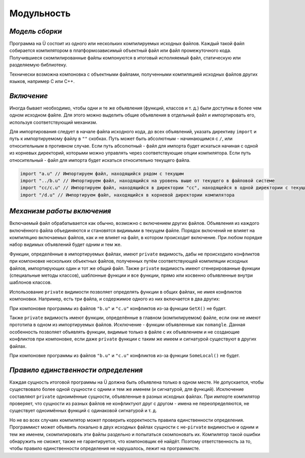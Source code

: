 Модульность
===========

***************
*Модель сборки*
***************

Программа на Ü состоит из одного или нескольких компилируемых исходных файлов.
Каждый такой файл собирается компилятором в платформозависимый объектный файл или файл промежуточного кода.
Получившиеся скомпилированные файлы компонуются в итоговый исполняемый файл, статическую или разделяемую библиотеку.

Технически возможна компоновка с объектными файлами, полученными компиляцией исходных файлов других языков, например C или C++.


***********
*Включение*
***********

Иногда бывает необходимо, чтобы одни и те же объявления (функций, классов и т. д.) были доступны в более чем одном исходном файле.
Для этого можно выделить общие объявления в отдельный файл и импортировать его, используя соответствующий механизм.

Для импортирования следует в начале файла исходного кода, до всех объявлений, указать директиву ``import`` и путь к импортируемому файлу в ``""`` скобках.
Путь может быть абсолютным - начинающимся с ``/``, или относительным в противном случае.
Если путь абсолютный - файл для импорта будет искаться начиная с одной из корневых директорий, которыми можно управлять через соответствующие опции компилятора.
Если путь относительный - файл для импорта будет искаться относительно текущего файла.

.. code-block:: u_spr

   import "a.u" // Импортируем файл, находящийся рядом с текущим
   import "../b.u" // Импортируем файл, находящийся на уровень выше от текущего в файловой системе
   import "cc/c.u" // Импортируем файл, находящийся в директории "cc", находящейся в одной директории с текущим файлом
   import "/d.u" // Импортируем файл, находящийся в корневой директории компилятора

***************************
*Механизм работы включения*
***************************

Включаемый файл обрабатывается как обычно, возможно с включением других файлов.
Объявления из каждого включённого файла объединяются и становятся видимыми в текущем файле.
Порядок включений не влияет на компиляцию включаемых файлов, как и не влияет на файл, в котором происходит включение.
При любом порядке набор видимых объявлений будет одним и тем же.

Функции, определённые в импортируемых файлах, имеют ``private`` видимость, дабы не происходило конфликтов при компоновке нескольких объектных файлов, полученных путём соответствующей компиляции исходных файлов, импортирующих один и тот же общий файл.
Также ``private`` видимость имеют сгенерированные функции (специальные методы классов), шаблонные функции и все функции, прямо или косвенно объявленные внутри шаблонов классов.

Использование ``private`` видимости позволяет определять функции в общих файлах, не имея конфликтов компоновки.
Например, есть три файла, и содержимое одного из них включается в два других:

.. code-block:: u_spr
  :caption: a.u

   fn GetX() : i32 { return 42; }

.. code-block:: u_spr
  :caption: b.u

   import "a.u"

.. code-block:: u_spr
  :caption: c.u

   import "a.u"

При компоновке программы из файлов ``"b.u"`` и ``"c.u"`` конфликтов из-за функции ``GetX()`` не будет.

Также ``private`` видимость имеют функции, определённые в главном (компилируемом) файле, если они не имеют прототипа в одном из импортируемых файлов.
Исключение - функции объявленные как ``nomangle``.
Данная особенность позволяет объявлять функции, видимые только в файле с их объявлением и не создающие конфликтов при компоновке, если даже ``private`` функции с таким же имеем и сигнатурой существуют в других файлах.

.. code-block:: u_spr
  :caption: a.u

   fn SomeLocal(){}

.. code-block:: u_spr
  :caption: b.u

   fn SomeLocal(){}

При компоновке программы из файлов ``"b.u"`` и ``"c.u"`` конфликтов из-за функции ``SomeLocal()`` не будет.


************************************
*Правило единственности определения*
************************************

Каждая сущность итоговой программы на Ü должна быть объявлена только в одном месте.
Не допускается, чтобы существовало более одной сущности с одним и тем же именем (и сигнатурой, для функций).
Исключение составляют ``private`` одноимённые сущности, объявленные в разных исходных файлах.
При импорте компилятор проверяет, что сущности из разных файлов не конфликтуют друг с другом - имена не переопределяются, не существует одноимённых функций с одинаковой сигнатурой и т. д.

Но не во всех случаях компилятор может проверить корректность правила единственности определения.
Программист может объявить локально в двух исходных файлах сущности с не-``pirvate`` видимостью и одним и тем же именем, скомпилировать эти файлы раздельно и попытаться скомпоновать их.
Компилятор такой ошибки обнаружить не сможет, также не гарантируется, что компоновщик её найдёт.
Поэтому ответственность за то, чтобы правило единственности определения не нарушалось, лежит на программисте.
